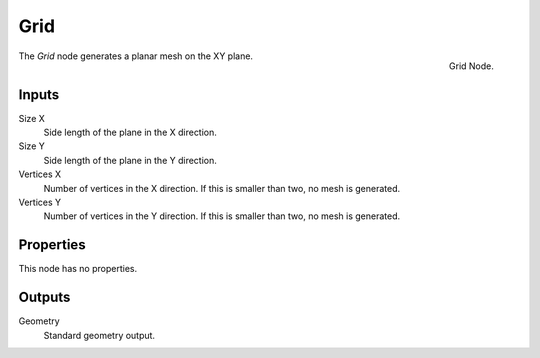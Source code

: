 .. index:: Geometry Nodes; Grid
.. _bpy.types.GeometryNodeMeshGrid:

****
Grid
****

.. figure:: /images/modeling_geometry-nodes_mesh-primitives_grid_node.png
   :align: right

   Grid Node.

The *Grid* node generates a planar mesh on the XY plane.


Inputs
======

Size X
   Side length of the plane in the X direction.

Size Y
   Side length of the plane in the Y direction.

Vertices X
   Number of vertices in the X direction.
   If this is smaller than two, no mesh is generated.

Vertices Y
   Number of vertices in the Y direction.
   If this is smaller than two, no mesh is generated.


Properties
==========

This node has no properties.


Outputs
=======

Geometry
   Standard geometry output.

